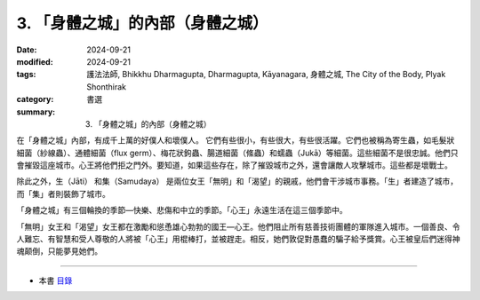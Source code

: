=========================================
3. 「身體之城」的內部（身體之城）
=========================================

:date: 2024-09-21
:modified: 2024-09-21
:tags: 護法法師, Bhikkhu Dharmagupta, Dharmagupta, Kāyanagara, 身體之城, The City of the Body, Plyak Shonthirak
:category: 書選
:summary: 3. 「身體之城」的內部（身體之城）


在「身體之城」內部，有成千上萬的好僕人和壞僕人。 它們有些很小，有些很大，有些很活躍。它們也被稱為寄生蟲，如毛髮狀細菌（紗線蟲）、通體細菌（flux germ）、梅花狀鉤蟲、腸道細菌（絛蟲）和蠕蟲（Jukā）等細菌。這些細菌不是很忠誠。他們只會摧毀這座城市。心王將他們拒之門外。要知道，如果這些存在，除了摧毀城市之外，還會讓敵人攻擊城市。這些都是壞戰士。

除此之外，生（Jāti） 和集（Samudaya） 是兩位女王「無明」和「渴望」的親戚，他們會干涉城市事務。「生」者建造了城市，而「集」者則裝飾了城市。

「身體之城」有三個輪換的季節—快樂、悲傷和中立的季節。「心王」永遠生活在這三個季節中。

「無明」女王和「渴望」女王都在激勵和慫恿雄心勃勃的國王—心王。他們阻止所有慈善技術團體的軍隊進入城市。一個善良、令人難忘、有智慧和受人尊敬的人將被「心王」用棍棒打，並被趕走。相反，她們敦促對愚蠢的騙子給予獎賞。心王被皇后們迷得神魂颠倒，只能夢見她們。

------

- 本書 `目錄 <{filename}letters-from-mara%zh.rst>`_ 


..
  2024-09-21; create rst on 2024-09-21
